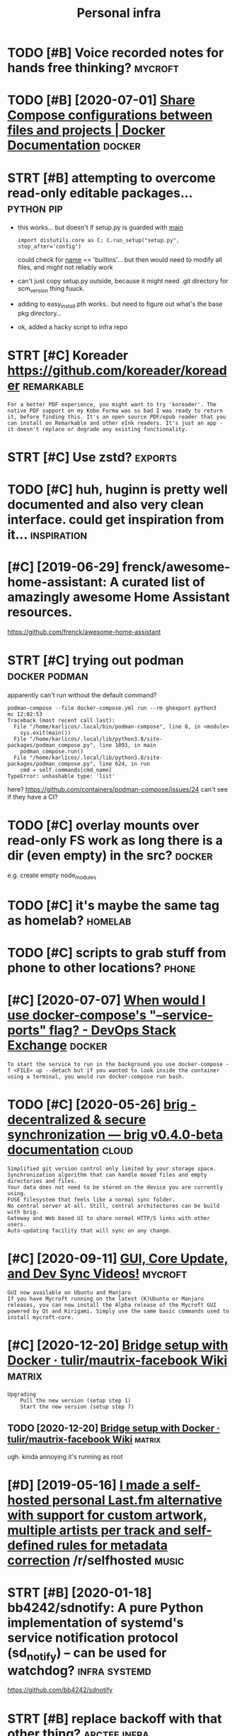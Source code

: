 #+title: Personal infra
#+filetags: infra

* TODO [#B] Voice recorded notes for hands free thinking?           :mycroft:
:PROPERTIES:
:CREATED:  [2019-10-30]
:ID:       vcrcrddntsfrhndsfrthnkng
:END:

* TODO [#B] [2020-07-01] [[https://docs.docker.com/compose/extends/][Share Compose configurations between files and projects | Docker Documentation]] :docker:
:PROPERTIES:
:ID:       sdcsdckrcmcmpsxtndsshrcmptwnflsndprjctsdckrdcmnttn
:END:

* STRT [#B] attempting to overcome read-only editable packages... :python:pip:
:PROPERTIES:
:CREATED:  [2020-12-10]
:ID:       ttmptngtvrcmrdnlydtblpckgs
:END:
- this works... but doesn't if setup.py is guarded with __main__
  : import distutils.core as C; C.run_setup("setup.py", stop_after='config')

  could check for __name__ == 'builtins'... but then would need to modify all files, and might not reliably work
- can't just copy setup.py outside, because it might need .git directory for scm_version thing
  fuuck.
- adding to easy_install.pth works.. but need to figure out what's the base pkg directory...
- ok, added a hacky script to infra repo
* STRT [#C] Koreader https://github.com/koreader/koreader        :remarkable:
:PROPERTIES:
:CREATED:  [2020-08-28]
:ID:       krdrsgthbcmkrdrkrdr
:END:
: For a better PDF experience, you might want to try 'koreader'. The native PDF support on my Kobo Forma was so bad I was ready to return it, before finding this. It's an open source PDF/epub reader that you can install on Remarkable and other eInk readers. It's just an app - it doesn't replace or degrade any existing functionality.
* STRT [#C] Use zstd?                                               :exports:
:PROPERTIES:
:CREATED:  [2020-01-15]
:ID:       szstd
:END:

* TODO [#C] huh, huginn is pretty well documented and also very clean interface. could get inspiration from it... :inspiration:
:PROPERTIES:
:CREATED:  [2019-12-24]
:ID:       hhhgnnsprttywlldcmntdndlsryclnntrfccldgtnsprtnfrmt
:END:

* [#C] [2019-06-29] frenck/awesome-home-assistant: A curated list of amazingly awesome Home Assistant resources.
:PROPERTIES:
:ID:       frnckwsmhmssstntcrtdlstfmznglywsmhmssstntrsrcs
:END:
https://github.com/frenck/awesome-home-assistant
* STRT [#C] trying out podman                                 :docker:podman:
:PROPERTIES:
:CREATED:  [2020-09-15]
:ID:       tryngtpdmn
:END:
apparently can't run without the default command?
: podman-compose --file docker-compose.yml run --rm ghexport python3                                                                                                                                                     mc 12:02:53
: Traceback (most recent call last):
:   File "/home/karlicos/.local/bin/podman-compose", line 8, in <module>
:     sys.exit(main())
:   File "/home/karlicos/.local/lib/python3.8/site-packages/podman_compose.py", line 1093, in main
:     podman_compose.run()
:   File "/home/karlicos/.local/lib/python3.8/site-packages/podman_compose.py", line 624, in run
:     cmd = self.commands[cmd_name]
: TypeError: unhashable type: 'list'

here? https://github.com/containers/podman-compose/issues/24
can't see if they have a CI?
* TODO [#C] overlay mounts over read-only FS work as long there is a dir (even empty) in the src? :docker:
:PROPERTIES:
:CREATED:  [2020-10-28]
:ID:       vrlymntsvrrdnlyfswrkslngthrsdrvnmptynthsrc
:END:
e.g. create empty node_modules
* TODO [#C] it's maybe the same tag as homelab?                     :homelab:
:PROPERTIES:
:CREATED:  [2020-12-06]
:ID:       tsmybthsmtgshmlb
:END:
* TODO [#C] scripts to grab stuff from phone to other locations?      :phone:
:PROPERTIES:
:CREATED:  [2020-12-06]
:ID:       scrptstgrbstfffrmphntthrlctns
:END:
* [#C] [2020-07-07] [[https://devops.stackexchange.com/questions/6246/when-would-i-use-docker-composes-service-ports-flag][When would I use docker-compose's "--service-ports" flag? - DevOps Stack Exchange]] :docker:
:PROPERTIES:
:ID:       sdvpsstckxchngcmqstnswhnwssrvcprtsflgdvpsstckxchng
:END:
: To start the service to run in the background you use docker-compose -f <FILE> up --detach but if you wanted to look inside the container using a terminal, you would run docker-compose run bash.
* TODO [#C] [2020-05-26] [[https://brig.readthedocs.io/en/latest/][brig - decentralized & secure synchronization — brig v0.4.0-beta documentation]] :cloud:
:PROPERTIES:
:ID:       sbrgrdthdcsnltstbrgdcntrlcrsynchrnztnbrgvbtdcmnttn
:END:
: Simplified git version control only limited by your storage space.
: Synchronization algorithm that can handle moved files and empty directories and files.
: Your data does not need to be stored on the device you are currently using.
: FUSE filesystem that feels like a normal sync folder.
: No central server at all. Still, central architectures can be build with brig.
: Gateway and Web based UI to share normal HTTP/S links with other users.
: Auto-updating facility that will sync on any change.

* [#C] [2020-09-11] [[https://mycroftai.activehosted.com/index.php?action=social&chash=a666587afda6e89aec274a3657558a27.613&s=a097e7aac8da6ebed9dcda7ec603a22e][GUI, Core Update, and Dev Sync Videos!]] :mycroft:
:PROPERTIES:
:ID:       smycrftctvhstdcmndxphpctncdbddcdcgcrpdtnddvsyncvds
:END:
: GUI now available on Ubuntu and Manjaro
: If you have Mycroft running on the latest (K)Ubuntu or Manjaro releases, you can now install the Alpha release of the Mycroft GUI powered by Qt and Kirigami. Simply use the same basic commands used to install mycroft-core.
* [#C] [2020-12-20] [[https://github.com/tulir/mautrix-facebook/wiki/Bridge-setup-with-Docker][Bridge setup with Docker · tulir/mautrix-facebook Wiki]] :matrix:
:PROPERTIES:
:ID:       sgthbcmtlrmtrxfcbkwkbrdgsdgstpwthdckrtlrmtrxfcbkwk
:END:
: Upgrading
:     Pull the new version (setup step 1)
:     Start the new version (setup step 7)
** TODO [2020-12-20] [[https://github.com/tulir/mautrix-facebook/wiki/Bridge-setup-with-Docker][Bridge setup with Docker · tulir/mautrix-facebook Wiki]] :matrix:
:PROPERTIES:
:ID:       sgthbcmtlrmtrxfcbkwkbrdgsdgstpwthdckrtlrmtrxfcbkwk
:END:
ugh. kinda annoying it's running as root
* [#D] [2019-05-16] [[https://reddit.com/r/selfhosted/comments/bmxqwd/i_made_a_selfhosted_personal_lastfm_alternative/][I made a self-hosted personal Last.fm alternative with support for custom artwork, multiple artists per track and self-defined rules for metadata correction]] /r/selfhosted :music:
:PROPERTIES:
:ID:       srddtcmrslfhstdcmmntsbmxqndrlsfrmtdtcrrctnrslfhstd
:END:

* STRT [#B] [2020-01-18] bb4242/sdnotify: A pure Python implementation of systemd's service notification protocol (sd_notify) -- can be used for watchdog? :infra:systemd:
:PROPERTIES:
:ID:       bbsdntfyprpythnmplmnttnfsnprtclsdntfycnbsdfrwtchdg
:END:
https://github.com/bb4242/sdnotify
* STRT [#B] replace backoff with that other thing?             :arctee:infra:
:PROPERTIES:
:CREATED:  [2020-07-06]
:ID:       rplcbckffwththtthrthng
:END:
* TODO [#C] backups/hypothesis/hypothesis_20200705T190129Z.json is malformed. check how my infra responds to this :promnesia:infra:
:PROPERTIES:
:CREATED:  [2020-07-06]
:ID:       bckpshypthsshypthsstzjsnsfrmdchckhwmynfrrspndstths
:END:
* [#C] [2020-01-12] [[https://news.ycombinator.com/item?id=22027459][Deploy your side-projects at scale for basically nothing – Google Cloud Run]] :hpi:promnesia:project:
:PROPERTIES:
:ID:       snwsycmbntrcmtmddplyyrsdptsclfrbscllynthnggglcldrn
:END:
https://alexolivier.me/posts/deploy-container-stateless-cheap-google-cloud-run-serverless
** [2020-08-15] can deploy docker container and run?
:PROPERTIES:
:ID:       cndplydckrcntnrndrn
:END:
* TODO [#D] figure out unmatching origin/master? always check it even without fetch?? :clustergit:
:PROPERTIES:
:CREATED:  [2018-11-27]
:ID:       fgrtnmtchngrgnmstrlwyschcktvnwthtftch
:END:
* TODO [#C] [2019-08-18] Elasticlunr.js, lightweight full-text search engine in Javascript for browser search and offline search. :search:
:PROPERTIES:
:ID:       lstclnrjslghtwghtflltxtsrcrptfrbrwsrsrchndfflnsrch
:END:
http://elasticlunr.com/
I think I'm using it in scrapyroo.. perhaps I should index all my git repos?
* [#C] [2019-09-01] vinta/awesome-python: A curated list of awesome Python frameworks, libraries, software and resources :search:
:PROPERTIES:
:ID:       vntwsmpythncrtdlstfwsmpytnfrmwrkslbrrssftwrndrsrcs
:END:
https://github.com/vinta/awesome-python
: fuzzywuzzy - Fuzzy String Matching.
* TODO [#C] [2019-06-29] mark-rushakoff/awesome-influxdb: A curated list of awesome projects, libraries, tools, etc. related to InfluxDB https://github.com/mark-rushakoff/awesome-influxdb
:PROPERTIES:
:ID:       mrkrshkffwsmnflxdbcrtdlstsgthbcmmrkrshkffwsmnflxdb
:END:

* TODO [#C] compare how similar pipeline in python would look? :huginn:ideas:
:PROPERTIES:
:CREATED:  [2019-12-24]
:ID:       cmprhwsmlrpplnnpythnwldlk
:END:

introspection is certainly _way_ worse! dry run etc are amazing
how can we bring Python programming experience closer to this?

* TODO [#C] isso got some nice helper scripts like su-exec and tini  :docker:
:PROPERTIES:
:CREATED:  [2020-06-15]
:ID:       ssgtsmnchlprscrptslksxcndtn
:END:
* STRT [#C] figure out how to notify from phone                       :phone:
:PROPERTIES:
:CREATED:  [2020-01-25]
:ID:       fgrthwtntfyfrmphn
:END:
* STRT [#C] [2019-09-21] Friz-zy/awesome-linux-containers: A curated list of awesome Linux Containers frameworks, libraries and software :sandbox:
:PROPERTIES:
:ID:       frzzywsmlnxcntnrscrtdlstfcntnrsfrmwrkslbrrsndsftwr
:END:
https://github.com/Friz-zy/awesome-linux-containers#readme
: Sandboxes
:     Firejail is a SUID sandbox program that reduces the risk of security breaches by restricting the running environment of untrusted applications using Linux namespaces, seccomp-bpf and Linux capabilities.
* [#D] [2019-06-11] compression - Difference between --xz and --lzma in GNU tar? - Unix & Linux Stack Exchange
:PROPERTIES:
:ID:       cmprssndffrncbtwnxzndlzmngntrnxlnxstckxchng
:END:
https://unix.stackexchange.com/questions/72037/difference-between-xz-and-lzma-in-gnu-tar
: This options control which external binary tar calls for compressing its data stream: lzma and xz respectively. While both of them uses the same compression algorithm by default, xz is considered more up-to-date and feature rich, with lzma being somewhat legacy tool. Modern version of xz-utils provides both commands, with lzma being an 'alias' for xz --format=lzma (man xz).
* TODO [#C] tini is used in airsonic                                 :docker:
:PROPERTIES:
:CREATED:  [2020-08-21]
:ID:       tnssdnrsnc
:END:

* [#C] [2020-03-18] remarkable: What's their portability story? I don't want my personal knowledge store to be l... | Hacker News :remarkable:
:PROPERTIES:
:ID:       rmrkblwhtsthrprtbltystrydyprsnlknwldgstrtblhckrnws
:END:
https://news.ycombinator.com/item?id=22607112
: Not great, you can only officially export PDF, PNG, or SVG, though their cloud management does seem to work really well and as I understand, files are stored locally on each device once synced.
: That said, it runs linux so you could conceivably backup the files yourself. You can ssh into your tablet, run sftp, w/e. But they are in some proprietary .lines format.
: There's a wiki with more details (the file format stuff is further down): https://remarkablewiki.com/tech/filesystem
: It may be possilbe you could hack it to run xournal, but I've no idea.
* [#C] [2020-06-18] [[https://pythonspeed.com/articles/dockerizing-python-is-hard/][Broken by default: why you should avoid most Dockerfile examples]]
:PROPERTIES:
:ID:       spythnspdcmrtclsdckrzngpytwhyyshldvdmstdckrflxmpls
:END:
: If you want fast builds, you want to rely on Docker’s layer caching. But by copying in the file before running pip install, all later layers are invalidated—this image will be rebuilt from scratch every time.
* [#C] [2020-02-08] Haskell for all: Why Dhall advertises the absence of Turing-completeness :configs:
:PROPERTIES:
:ID:       hskllfrllwhydhlldvrtssthbsncftrngcmpltnss
:END:
http://www.haskellforall.com/2020/01/why-dhall-advertises-absence-of-turing.html
: Why Dhall advertises the absence of Turing-completeness
* [#C] [2020-08-22] use chronic (by default cron spams with stdout/stderr)
:PROPERTIES:
:ID:       schrncbydfltcrnspmswthstdtstdrr
:END:
: I use `chronic` in almost all of my cron jobs so that cron sends me an email with the output only if the command has a return code of != 0.
* [#C] [2020-01-25] tmuxinator/tmuxinator: Manage complex tmux sessions easily
:PROPERTIES:
:ID:       tmxntrtmxntrmngcmplxtmxsssnssly
:END:
https://github.com/tmuxinator/tmuxinator

* [#C] [2020-02-20] backup - Basic rsync command for bit-identical copies - Unix & Linux Stack Exchange
:PROPERTIES:
:ID:       bckpbscrsynccmmndfrbtdntclcpsnxlnxstckxchng
:END:
https://unix.stackexchange.com/questions/118883/basic-rsync-command-for-bit-identical-copies
: So this is the basic command to make the destination identical to the source (absent hard links, ACLs and extended attributes):
: 
: rsync -a --delete SOURCE/ DESTINATION/
* [#C] [2020-04-19] [[https://news.ycombinator.com/item?id=22914789][QRCP: Transfer files to mobile device by scanning a QR code from the terminal | Hacker News]]
:PROPERTIES:
:ID:       snwsycmbntrcmtmdqrcptrnsfnnngqrcdfrmthtrmnlhckrnws
:END:
* TODO [#D] Even though Ahrens argues that there neither can nor should be any overview, I disobediently wrote another script to make an SVG image of it using GraphViz. I originally had it generating PNGs but they rapidly got too large. Here’s what the whole system looks like as of this morning:
:PROPERTIES:
:CREATED:  [2019-12-30]
:ID:       vnthghhrnsrgsthtthrnthrcnthwhlsystmlkslksfthsmrnng
:END:
cool!
[[https://clerestory.netlify.com/zk1/][Zettelkasten!]]
[[https://hyp.is/H1SH2isnEeqUGW-mAPhEsg/clerestory.netlify.com/zk1/][in context]]

* [2020-04-05] Start all of your commands with a comma (2009) | Hacker News
:PROPERTIES:
:ID:       strtllfyrcmmndswthcmmhckrnws
:END:
https://news.ycombinator.com/item?id=22778988
* [#C] [2020-01-09] Canop/broot: A new way to see and navigate directory trees
:PROPERTIES:
:ID:       cnpbrtnwwytsndnvgtdrctrytrs
:END:
https://github.com/Canop/broot

* [2020-04-01] Jitsi Meet: An open source alternative to Zoom | Hacker News
:PROPERTIES:
:ID:       jtsmtnpnsrcltrntvtzmhckrnws
:END:
https://news.ycombinator.com/item?id=22669968
* [#C] [2020-10-12] [[https://github.com/jarun/nnn][jarun/nnn: n³ The unorthodox terminal file manager.]]
:PROPERTIES:
:ID:       sgthbcmjrnnnnjrnnnnnthnrthdxtrmnlflmngr
:END:

* [#D] [2020-10-05] [[https://github.com/tridactyl/tridactyl][tridactyl/tridactyl: A Vim-like interface for Firefox, inspired by Vimperator/Pentadactyl.]] :vim:
:PROPERTIES:
:ID:       sgthbcmtrdctyltrdctyltrdcfrfxnsprdbyvmprtrpntdctyl
:END:
* [#C] [2020-04-25] [[https://github.com/naelstrof/slop][naelstrof/slop: slop (Select Operation) is an application that queries for a selection from the user and prints the region to stdout.]] :exports:
:PROPERTIES:
:ID:       sgthbcmnlstrfslpnlstrfslpnfrmthsrndprntsthrgntstdt
:END:
: NixOS: slop
* [2020-07-02] benefit of compose -- builds automatically, so very easy to run stuff :docker:
:PROPERTIES:
:ID:       bnftfcmpsbldstmtcllysvrysytrnstff
:END:
* [2020-07-01] ok, using explicit type: bind shows warning when source dir doesn't exist :docker:
:PROPERTIES:
:ID:       ksngxplcttypbndshwswrnngwhnsrcdrdsntxst
:END:
* [#B] [2019-12-03] [[https://news.ycombinator.com/item?id=21685166][TLDR Digital Safety Checklist]] :security:
:PROPERTIES:
:ID:       snwsycmbntrcmtmdtldrdgtlsftychcklst
:END:
https://github.com/hongkonggong/tldr-digital-security/blob/master/README.md
* [2019-07-27] shell into image docker run -it --entrypoint /bin/bash circleci/python:latest :docker:
:PROPERTIES:
:ID:       shllntmgdckrrntntrypntbnbshcrclcpythnltst
:END:
* [2019-08-24] systemd.unit
:PROPERTIES:
:ID:       systmdnt
:END:
https://www.freedesktop.org/software/systemd/man/systemd.unit.html#
: Note that systemctl reset-failed will cause the restart rate counter for a service to be flushed
* [#D] [2019-01-25] LTD-Beget/sprutio: Beget File Manager App (two-panel)
:PROPERTIES:
:ID:       ltdbgtsprtbgtflmngrpptwpnl
:END:
https://github.com/LTD-Beget/sprutio
holy crap, that's elaborate!
** [2019-06-01] last updated 2 years ago...
:PROPERTIES:
:ID:       lstpdtdyrsg
:END:

* [#C] [2018-09-29] huginn/huginn: Create agents that monitor and act on your behalf. Your agents are standing by! :selfhosted:
:PROPERTIES:
:ID:       hgnnhgnncrtgntsthtmntrndctnyrbhlfyrgntsrstndngby
:END:
https://github.com/huginn/huginn
** [2018-10-05]  hmm, interesting, kinda like open source ifttt. Wonder if I can come up to any decent uses?
:PROPERTIES:
:ID:       hmmntrstngkndlkpnsrcftttwndrfcncmptnydcntss
:END:
* [2019-09-08] How can I add a volume to an existing Docker container? - Stack Overflow :docker:
:PROPERTIES:
:ID:       hwcnddvlmtnxstngdckrcntnrstckvrflw
:END:
https://stackoverflow.com/questions/28302178/how-can-i-add-a-volume-to-an-existing-docker-container
: You can commit your existing container (that is create a new image from container’s changes) and then run it with your new mounts.

* [2019-05-03] Nested folders - Support - Syncthing Forum         :syncthing:
:PROPERTIES:
:ID:       nstdfldrsspprtsyncthngfrm
:END:
https://forum.syncthing.net/t/nested-folders/11793/10
: Ildar Yusupov
: ildary
: Jul '18
: I see use case of nested folders: one folder shared with first computer and nested folder shared with second and never both folders shared with the same computer - because first folder is enough.
: 
: Jakob Borg
: calmh
: Syncthing Maintainer
: Jul '18
: Yeah, and you can do that, and it should work fine.

* [2019-05-03] nice, fork syncs pretty instantaneously            :syncthing:
:PROPERTIES:
:ID:       ncfrksyncsprttynstntnsly
:END:
* [2020-07-04] ok, so it's capable of catching up from a config file only (if you discard caches and certificates) :syncthing:
:PROPERTIES:
:ID:       kstscpblfctchngpfrmcnfgflnlyfydscrdcchsndcrtfcts
:END:
* [2020-03-15] wow nice command to introspect everything       :systemd:dbus:
:PROPERTIES:
:ID:       wwnccmmndtntrspctvrythng
:END:
: gdbus introspect -r --session --dest org.freedesktop.systemd1 --object-path /org/freedesktop/systemd1
* [2020-04-06] Dhall
:PROPERTIES:
:ID:       dhll
:END:
: It's hard to take Dhall seriously because it seems like its authors don't take it seriously, and work on it for entertainment. They went through the trouble of creating bindings for five (!!) different languages, and the most popular of them, by a pretty wide margin, is Ruby. I assume Fortran, Delphi, and Idris are next on their list.
* [2020-05-04] [[https://blog.darknedgy.net/technology/2020/05/02/0/index.html][systemd, 10 years later: a historical and technical retrospective]] :systemd:
:PROPERTIES:
:ID:       sblgdrkndgynttchnlgyndxhtltrhstrclndtchnclrtrspctv
:END:
: 3.6. Case studies
: The above may sound rather theoretical and nitpicking, so let’s illustrate with a few examples.

some good examples of systemd gotchas
* ok, so syncthings seems to sync links 'as is', good     :syncthing:symlink:
:PROPERTIES:
:CREATED:  [2019-01-25]
:ID:       kssyncthngssmstsynclnksssgd
:END:

https://github.com/syncthing/syncthing/issues/1776
so, they decided not to follow symlinks.

** TODO wonder how well it works with phone?
:PROPERTIES:
:ID:       wndrhwwlltwrkswthphn
:END:
ok, so looks like the real folder synced, but the files are not on the phone. And it's showing 'out of sync'

https://github.com/syncthing/syncthing-android/issues/748 ok, it can be disabled in phone web ui

** TODO hmm maybe use ext4? https://forum.syncthing.net/t/does-the-android-app-synchronize-symbolic-links/9116/8
:PROPERTIES:
:ID:       hmmmybsxtsfrmsyncthngnttdhndrdppsynchrnzsymblclnks
:END:
* [2019-09-07] Set current host user for docker container - Faun - Medium :docker:
:PROPERTIES:
:ID:       stcrrnthstsrfrdckrcntnrfnmdm
:END:
https://medium.com/faun/set-current-host-user-for-docker-container-4e521cef9ffc
** [2019-09-15] some ways of managing user permissions
:PROPERTIES:
:ID:       smwysfmngngsrprmssns
:END:

* [#C] [2019-09-01] How to mount encrypted LVM logical volume
:PROPERTIES:
:ID:       hwtmntncryptdlvmlgclvlm
:END:
https://blog.sleeplessbeastie.eu/2015/11/16/how-to-mount-encrypted-lvm-logical-volume/
* [#D] [2020-01-29] Jorgen’s Weblog: Why systemd?                   :systemd:
:PROPERTIES:
:ID:       jrgnswblgwhysystmd
:END:
http://blog.jorgenschaefer.de/2014/07/why-systemd.html
* [2020-01-28] systemd as a tradegy                                 :systemd:
:PROPERTIES:
:ID:       systmdstrdgy
:END:
** https://news.ycombinator.com/item?id=19023232
:PROPERTIES:
:ID:       snwsycmbntrcmtmd
:END:
: You know, because we knew this would be controversial we made sure it was both a compile-time option and a runtime option. Yes the upstream default of both defaults to on, but that's just upstream. We made it very easy and supported for downstream distros to switch between opt-out and opt-in of this option for their users. We have encouraged distributions to leave it on, but we were fully aware that for compatibility reasons this is something downstreams likely wanted to turn off, and most compat-minded distros did, as we expected.
: 
: Now I am used to taking blame for apparently everything that every went wrong on Linux, but you might as well blame your downstream distros for this as much you want to blame us upstream about this, as it's up to them to pick the right compile-time options matching their userbase and requirements in compatibility, and if they didn't do that to your liking, then maybe you should complain to them first.
: 
: (And yes, I still consider it a weakness of UNIX that "logout" doesn't really mean "logout", but just "maybe, please, if you'd be so kind, i'd like to exit, but not quite". I mean, that's not how you build a secure system. We fixed that really, fully knowing it would depart from UNIX tradition, but that's why we made it both compile-time and runtime configurable)
* [#C] [2018-06-30] dropmeaword/kobo-aura-remote: Enable remote access on a Kobo Aura eReader :kobo:
:PROPERTIES:
:ID:       drpmwrdkbrrmtnblrmtccssnkbrrdr
:END:
https://github.com/dropmeaword/kobo-aura-remote

** [2018-09-10] Wireless gone · Issue #1 · dropmeaword/kobo-aura-remote :kobo:
:PROPERTIES:
:ID:       wrlssgnssdrpmwrdkbrrmt
:END:
https://github.com/dropmeaword/kobo-aura-remote/issues/1

* [2017-08-10] mutt                                                    :mail:
:PROPERTIES:
:ID:       mtt
:END:
- couldn't set up html colors rendering
-- apparently, no automatic filtering and folders

I guess I'm better off setting retention policy for thunderbird
* [#D] [2020-06-13] ok, so in Caddy literally setting domain is enough for TLS. kinda incredible
:PROPERTIES:
:ID:       ksncddyltrllysttngdmnsnghfrtlskndncrdbl
:END:
* [#D] [2018-06-10] python-daemon · PyPI
:PROPERTIES:
:ID:       pythndmnpyp
:END:
https://pypi.org/project/python-daemon/

* [#B] [2020-07-16] [[https://news.ycombinator.com/item?id=23860338][Zulip 3.0: Threaded Open Source Team Chat | Hacker News]] :zulip:
:PROPERTIES:
:ID:       snwsycmbntrcmtmdzlpthrddpnsrctmchthckrnws
:END:
- [2020-07-31] ok, Zulip is clearly really good, I think I should use it
* DONE [#C] [2019-12-20] 9 best open-source findings, November 2019 - DEV Community 👩‍💻👨‍💻 :docker:
:PROPERTIES:
:ID:       bstpnsrcfndngsnvmbrdvcmmnty
:END:
https://dev.to/sobolevn/9-best-open-source-findings-november-2019-gi0
: lazydocker
: Minimalistic TUI to work with docker. Supports mouse.
* [2020-01-18] Cron/Anacron vs. Systemd - Ask Ubuntu
:PROPERTIES:
:ID:       crnncrnvssystmdskbnt
:END:
https://askubuntu.com/questions/1023186/cron-anacron-vs-systemd
: Systemd timers have some overhead to learn and setup, but provide a number of benefits. There some packages like systemd-cron and systemd-cron-next that allow you to have cron entries converted to systemd-timers, to try to provide a best-of-both-worlds solution
* [2020-01-22] systemd.service
:PROPERTIES:
:ID:       systmdsrvc
:END:
https://www.freedesktop.org/software/systemd/man/systemd.service.html
: Type=oneshot is the implied default if neither Type= nor ExecStart= are specified.
* DONE [#A] [2020-02-23] [[https://news.ycombinator.com/item?id=22396911][Daily Life with the Offline Laptop]] :offline:
:PROPERTIES:
:ID:       snwsycmbntrcmtmddlylfwththfflnlptp
:END:
https://dataswamp.org/~solene/2020-02-18-offline-laptop-v2.html
* [#B] [2019-11-26] Is it possible to escalate privileges and escaping from a Docker container? - Information Security Stack Exchange :docker:
:PROPERTIES:
:ID:       stpssbltscltprvlgsndscpngcntnrnfrmtnscrtystckxchng
:END:
https://security.stackexchange.com/questions/152978/is-it-possible-to-escalate-privileges-and-escaping-from-a-docker-container/153016#153016
: A user on a Docker host who has access to the docker group or privileges to sudo docker commands is effectively root (as you can do things like use docker to run a privilieged container or mount the root filesystem inside a container), which is why it's very important to control that right.
* [#C] [2020-04-15] [[https://news.ycombinator.com/item?id=22877355][My experience with NixOS | Hacker News]]
:PROPERTIES:
:ID:       snwsycmbntrcmtmdmyxprncwthnxshckrnws
:END:
: My tip: don't use nix-env to install packages like it's Aptitude or Pacman, use `nix run` if you need a package temporarily, home-manager if you need a user-level package permanently, or just straight up change the configuration.nix to include the package as a system-wide one.
: If you use nix-env you're just polluting your environment in an imperative way and that is pretty much going against Nix' declarative nature.
* [#C] [2020-12-05] [[https://news.ycombinator.com/item?id=25142405][Librem 5 Mass Production Phone Has Begun Shipping | Hacker News]]
:PROPERTIES:
:ID:       snwsycmbntrcmtmdlbrmmssprdctnphnhsbgnshppnghckrnws
:END:
: I've been trying to use the PinePhone as a daily driver and it simply isn't there yet: camera is slow to the point of unusable and sometimes it hard crashes when making calls.
: Here's hoping that Purism has done a good job of cleaning up some of the issues in Phosh.
* [2019-09-29] Kobonotes: Store all your annotations and highlights from your Kobo :kobo:
:PROPERTIES:
:ID:       kbntsstrllyrnnttnsndhghlghtsfrmyrkb
:END:
https://www.thekobonotes.com/faq

* [#D] [2019-01-25] How do I ssh into the Kobo Aura One in 2017 - MobileRead Forums :kobo:
:PROPERTIES:
:ID:       hwdsshntthkbrnnmblrdfrms
:END:
https://www.mobileread.com/forums/showthread.php?t=286085
: KoboLauncher has UsbNet tool (+new dropbear + new sftp-server from openssh)
: P.S. Works with latest FW
* [#D] [2019-01-25] How do I ssh into the Kobo Aura One in 2017 - MobileRead Forums :kobo:
:PROPERTIES:
:ID:       hwdsshntthkbrnnmblrdfrms
:END:
https://www.mobileread.com/forums/showthread.php?t=286085
: The first way does not work with FW 4.6.9995 (or any other FW from May on). I tried it and had to do a firmware reset after it.
: The 2nd way seems to be no better as the author states himself.
: The reason seems to be that the inittab way doesn't seem to work anymore.
: Does anyone have a KoboRoot.tgz or start script for (k)filemon stat starts dropbear along with WiFi?
* CANCEL [2018-10-22] robbinch/kobo-utils: SSH client for Kobo Aura One :kobo:
:PROPERTIES:
:ID:       rbbnchkbtlssshclntfrkbrn
:END:
https://github.com/robbinch/kobo-utils
** https://yingtongli.me/blog/2018/07/30/kobo-ssh.html  some dropbear thing??
:PROPERTIES:
:ID:       syngtnglmblgkbsshhtmlsmdrpbrthng
:END:
** [2019-02-09] eh.. perhaps not worth the trouble
:PROPERTIES:
:ID:       hprhpsntwrththtrbl
:END:


* [#B] [2018-09-04] prefer xz over lzma (recommended by the author)
:PROPERTIES:
:ID:       prfrxzvrlzmrcmmnddbyththr
:END:
* [#D] [2020-01-07] chkservice Is A systemd Unit Manager With A Terminal User Interface (New Version Available) - Linux Uprising Blog :dron:systemd:
:PROPERTIES:
:ID:       chksrvcssystmdntmngrwthtrtrfcnwvrsnvlbllnxprsngblg
:END:
https://www.linuxuprising.com/2019/11/chkservice-is-systemd-units-manager.html
** [2020-01-16] eh, not too useful when it's 600 services? Also can only enable/disable via interface
:PROPERTIES:
:ID:       hnttsflwhntssrvcslscnnlynbldsblvntrfc
:END:

* [#D] [2020-01-07] serman                                          :systemd:
:PROPERTIES:
:ID:       srmn
:END:
https://xyne.archlinux.ca/projects/serman/

* [2020-12-29] [[https://pipedream.com/][The fastest way to integrate APIs and run code - Pipedream]] :infra:
:PROPERTIES:
:ID:       sppdrmcmthfststwytntgrtpsndrncdppdrm
:END:
huh this is interesting... like hugginn but can write JS?
* TODO [#C] [2020-11-02] [[http://blog.rfox.eu/en/Improvements/The_Most_Personal_Device_experiment.html][The Most Personal Device experiment]] :infra:
:PROPERTIES:
:ID:       blgrfxnmprvmntsthmstprsnlnthtmlthmstprsnldvcxprmnt
:END:

* TODO [#C] [2020-12-05] [[https://github.com/RSS-Bridge/rss-bridge][RSS-Bridge/rss-bridge: The RSS feed for websites missing it]] :infra:rss:
:PROPERTIES:
:ID:       sgthbcmrssbrdgrssbrdgrssbsbrdgthrssfdfrwbstsmssngt
:END:

* [2020-12-30] indygreg/python-zstandard Request New open() method (#64) :infra:hpi:
:PROPERTIES:
:ID:       ndygrgpythnzstndrdrqstnwpnmthd
:END:
* TODO [#C] [2020-11-28] [[https://stackoverflow.com/questions/32353055/how-to-start-a-stopped-docker-container-with-a-different-command][How to start a stopped Docker container with a different command? - Stack Overflow]] :docker:
:PROPERTIES:
:ID:       sstckvrflwcmqstnshwtstrtsnrwthdffrntcmmndstckvrflw
:END:
: docker commit $CONTAINER_ID user/test_image

ugh. add a script for it?
* [#C] [2020-11-27] [[https://github.com/docker/compose/issues/1809][Execute a command after run · Issue #1809 · docker/compose]]
:PROPERTIES:
:ID:       sgthbcmdckrcmpssssxctcmmndftrrnssdckrcmps
:END:
ugh, very annoying that there is no way to setup something...
* [#C] [2020-06-01] [[https://github.com/DIYgod/RSSHub][DIYgod/RSSHub: 🍰 Everything is RSSible]] :rss:
:PROPERTIES:
:ID:       sgthbcmdygdrsshbdygdrsshbvrythngsrssbl
:END:
* [#C] [2020-10-25] [[https://framagit.org/medoc92/recollwebui/][Projects · Jean-Francois Dockes / recoll-webui · GitLab]] :recoll:
:PROPERTIES:
:ID:       sfrmgtrgmdcrcllwbprjctsjnfrncsdcksrcllwbgtlb
:END:

* STRT [#B] Yeah, def need interactive diagram explaining my infra and linking different posts. That will make the whole thing easier for other people to comprehend :toblog:infra:
:PROPERTIES:
:CREATED:  [2020-01-02]
:ID:       yhdfndntrctvdgrmxplnngmynwhlthngsrfrthrppltcmprhnd
:END:
** [2021-01-24] eh, I suppose it's time to just post it?
:PROPERTIES:
:ID:       hsppststmtjstpstt
:END:

* [#C] write about my desktop environment?                           :toblog:
:PROPERTIES:
:CREATED:  [2019-09-05]
:ID:       wrtbtmydsktpnvrnmnt
:END:
* TODO [#C] about my cgit thing; how I manage public and private dotfiles; symlink frendliness; tokens; nginx :toblog:dotfiles:setup:
:PROPERTIES:
:CREATED:  [2018-11-22]
:ID:       btmycgtthnghwmngpblcndprvflssymlnkfrndlnsstknsngnx
:END:
* TODO [#D] post about vim keybindings                           :vim:toblog:
:PROPERTIES:
:CREATED:  [2019-09-05]
:ID:       pstbtvmkybndngs
:END:
* STRT [#C] Describe my current setup and what could be improved :infra:toblog:setup:exports:
:PROPERTIES:
:CREATED:  [2019-12-25]
:ID:       dscrbmycrrntstpndwhtcldbmprvd
:END:
E.g. dashboard for token refreshing that stores then in files

* TODO [#C] [2019-12-01] inspiration: people Describing Their Hardware/Software Setup https://karl-voit.at/other-peoples-IT-setup/ :setup:toblog:
:PROPERTIES:
:ID:       nsprtnppldscrbngthrhrdwrsftwrstpskrlvttthrpplststp
:END:
* DONE [#C] [2020-04-16] [[https://lobste.rs/s/jwwhb6/gnu_guix_1_1_0_released#c_88slhh][GNU Guix 1.1.0 released | Lobsters]]
:PROPERTIES:
:ID:       slbstrssjwwhbgngxrlsdcslhhgngxrlsdlbstrs
:END:
video (50m) fosdem talk Guix: [[https://fosdem.org/2020/schedule/event/guix/][Unifying provisioning, deployment, and package management in the age of containers]]
- [2021-01-24] hmm so it has ~--container~ mode, nice
* TODO [#D] how to organize your filesystem, cloud sync & backups?   :toblog:
:PROPERTIES:
:CREATED:  [2020-03-13]
:ID:       hwtrgnzyrflsystmcldsyncbckps
:END:
scheck, dangling etc
* TODO [#C] cloud heartbeat thing for syncthing/dropbox?              :cloud:
:PROPERTIES:
:ID:       cldhrtbtthngfrsyncthngdrpbx
:END:
the quicker you notice, the better because conflict resolution sucks

** [2019-09-29] on few occasions I had
:PROPERTIES:
:ID:       nfwccsnshd
:END:
** [2019-09-29] android power settings might mess
:PROPERTIES:
:ID:       ndrdpwrsttngsmghtmss
:END:

** TODO [#C] Release my heartbeat thing? For phone and desktop Could work for both Dropbox and synching
:PROPERTIES:
:CREATED:  [2019-09-05]
:ID:       rlsmyhrtbtthngfrphnnddsktcldwrkfrbthdrpbxndsynchng
:END:
E.g. systemd has no graphical indication if something crashed
*** [2019-09-06] also could post somewhere? maybe on selfhosted
:PROPERTIES:
:ID:       lscldpstsmwhrmybnslfhstd
:END:
*** [2019-09-06] make sure there is nothing existing?
:PROPERTIES:
:ID:       mksrthrsnthngxstng
:END:

* TODO [#C] [2019-11-07] lab notebook // thoughts and notes     :infra:setup:
:PROPERTIES:
:ID:       lbntbkthghtsndnts
:END:
http://joshmontague.com/
: The Setup
: My version of The Setup, a post about how I get things done.
* STRT [#C] Wrote a blog post on my current setup of applications/services that I am using. :infra:toblog:
:PROPERTIES:
:CREATED:  [2019-10-08]
:ID:       wrtblgpstnmycrrntstpfpplctnssrvcsthtmsng
:END:
http://maniacanshul.com/proDigitalPrivacy/Alternatives.html

* STRT how to tell people about my way of handling personal data (yielding exceptions, being defensive etc) :toblog:exports:
:PROPERTIES:
:CREATED:  [2019-04-09]
:ID:       hwttllpplbtmywyfhndlngprsnldtyldngxcptnsbngdfnsvtc
:END:

* TODO [#C] Heartbeat for syncthing?                           :cloud:toblog:
:PROPERTIES:
:CREATED:  [2018-10-24]
:ID:       hrtbtfrsyncthng
:END:
* TODO [#C] [2019-12-12] aesadde | My Personal Filesystem   :pkm:setup:infra:
:PROPERTIES:
:ID:       sddmyprsnlflsystm
:END:
http://aesadde.xyz/posts/2019/2019-08-13-filesystem.html
** [2019-12-18] ok, nothing too crazy, but good example of setup
:PROPERTIES:
:ID:       knthngtcrzybtgdxmplfstp
:END:

* STRT [#C] What's next?                                       :infra:toblog:
:PROPERTIES:
:CREATED:  [2020-01-07]
:ID:       whtsnxt
:END:
Find a way to simplify and make it more effecient.

* TODO [#C] syncthing paranoid: node_modules, rust dirs etc?          :cloud:
:PROPERTIES:
:CREATED:  [2019-11-23]
:ID:       syncthngprndndmdlsrstdrstc
:END:
* STRT [#D] make beat and check mutually exclusive               :cloud:dron:
:PROPERTIES:
:CREATED:  [2020-01-25]
:ID:       mkbtndchckmtllyxclsv
:END:
* WAIT [#D] separate disk intensive jobs (maybe via systemd resources/tags?) :dron:
:PROPERTIES:
:CREATED:  [2018-11-09]
:ID:       sprtdskntnsvjbsmybvsystmdrsrcstgs
:END:

* [#C] [2020-01-26] systemd.service https://www.freedesktop.org/software/systemd/man/systemd.service.html
:PROPERTIES:
:ID:       systmdsrvcswwwfrdsktprgsftwrsystmdmnsystmdsrvchtml
:END:
: If set to simple (the default if ExecStart= is specified but neither Type= nor BusName= are),
* TODO [#C] Write about random bitsof my infra but in more detail :toblog:hpi:infra:
:PROPERTIES:
:CREATED:  [2020-02-11]
:ID:       wrtbtrndmbtsfmynfrbtnmrdtl
:END:
** [2020-02-14] eh?
:PROPERTIES:
:ID:       h
:END:
* TODO [#C] extracting pipeline in an external script allows to reuse CI config (because they are so fucking hard to get right, you want to copy paste) :ci:configs:
:PROPERTIES:
:CREATED:  [2020-04-17]
:ID:       xtrctngpplnnnxtrnlscrptllcknghrdtgtrghtywnttcpypst
:END:
* TODO [#C] [2020-12-22] [[https://github.com/jessfraz/dockerfiles][jessfraz/dockerfiles: Various Dockerfiles I use on the desktop and on servers.]]
:PROPERTIES:
:ID:       sgthbcmjssfrzdckrflsjssfrsdckrflssnthdsktpndnsrvrs
:END:

* TODO [#C] [2020-12-22] [[https://github.com/justin-vanwinkle/Docker-GUI-Example][justin-vanwinkle/Docker-GUI-Example: An example of how run GUI apps with Docker.]]
:PROPERTIES:
:ID:       sgthbcmjstnvnwnkldckrgxmpxmplnxmplfhwrngppswthdckr
:END:

* TODO [#D] [2019-12-30] Lazydocker: a terminal GUI for Docker | Hacker News https://news.ycombinator.com/item?id=20315973 :docker:
:PROPERTIES:
:ID:       lzydckrtrmnlgfrdckrhckrnwssnwsycmbntrcmtmd
:END:
: sandGorgon 6 months ago [-]
: There is also Dry - https://moncho.github.io/dry/
: The best part about dry is using it through docker itself.
: PikachuEXE 6 months ago [-]
: Oh thanks for sharing! I found this one more "mature"
* [#D] [2020-05-11] [[https://news.ycombinator.com/item?id=23136413][Pi-hole 5.0 | Hacker News]]
:PROPERTIES:
:ID:       snwsycmbntrcmtmdphlhckrnws
:END:
: The default way would be to install the package unattendedupgrade which will install security updates on your system every day.
* [#D] [2020-09-01] [[https://news.ycombinator.com/item?id=24341867][Htop 3.0 | Hacker News]]
:PROPERTIES:
:ID:       snwsycmbntrcmtmdhtphckrnws
:END:
: - docker stats (htop equivalent for docker containers)
* [#D] [2020-11-04] [[https://github.com/pwaller/docker-show-context][pwaller/docker-show-context: Show where time is wasted during the context upload of `docker build`]]
:PROPERTIES:
:ID:       sgthbcmpwllrdckrshwcntxtpstddrngthcntxtpldfdckrbld
:END:

* My infrastructure diagram                                         :myinfra:
:PROPERTIES:
:ID:       mynfrstrctrdgrm
:END:
https://beepb00p.xyz/myinfra.html
** TODO [#B] feels like need to merge together block with export layer and storage :myinfra:
:PROPERTIES:
:CREATED:  [2021-02-03]
:ID:       flslkndtmrgtgthrblckwthxprtlyrndstrg
:END:
still can use labels via html tables?... ugh
or maybe put them in clusters? so they are aligned vertically
** TODO [#C] incomplete, too much; typical usecases          :toblog:myinfra:
:PROPERTIES:
:CREATED:  [2021-02-05]
:ID:       ncmplttmchtypclscss
:END:
** TODO [#C] mark stuff I'm using/abandoned                         :myinfra:
:PROPERTIES:
:CREATED:  [2021-02-04]
:ID:       mrkstffmsngbndnd
:END:
** TODO [#C] could add browser before reddit/telegra/twitter etc? and also phone? :myinfra:
:PROPERTIES:
:CREATED:  [2021-02-04]
:ID:       cldddbrwsrbfrrddttlgrtwttrtcndlsphn
:END:
** TODO [#C] ugh. def need js highlight or something                :myinfra:
:PROPERTIES:
:CREATED:  [2021-02-02]
:ID:       ghdfndjshghlghtrsmthng
:END:
* TODO [#C] sync paranoid -- detect rust/python/etc                   :cloud:
:PROPERTIES:
:CREATED:  [2021-02-08]
:ID:       syncprnddtctrstpythntc
:END:
generally 'big directories with binaries/object files'?
* [2021-01-08] [[https://github.com/ddvk/remarkable-hacks][ddvk/remarkable-hacks: additional functionality via binary patching]]
:PROPERTIES:
:ID:       sgthbcmddvkrmrkblhcksddvksddtnlfnctnltyvbnryptchng
:END:

* [#C] [2021-02-15] [[https://scoop.sh/][Scoop]]                    :windows:
:PROPERTIES:
:ID:       sscpshscp
:END:

* TODO [#B] [2021-02-20] [[https://rgoswami.me/posts/my-life-in-eink/][My Life in E-ink :: Rohit Goswami — Reflections]]
:PROPERTIES:
:ID:       srgswmmpstsmylfnnkmylfnnkrhtgswmrflctns
:END:

* TODO [#C] [2021-02-20] [[https://ebooks.stackexchange.com/questions/7607/how-to-install-koreader-on-kobo-aura-one?newreg=3699a07edc4c42878d6e866076e1b223][pdf - How to install KOReader on Kobo Aura ONE - Ebooks Stack Exchange]]
:PROPERTIES:
:ID:       sbksstckxchngcmqstnshwtnsstllkrdrnkbrnbksstckxchng
:END:

* [#C] [2021-02-24] [[https://rudd-o.com/linux-and-free-software/setting-up-a-mail-server-using-postfix-in-5-minutes][Setting up a mail server using Postfix in 5 minutes — Rudd-O.com]]
:PROPERTIES:
:ID:       srddcmlnxndfrsftwrsttngpmpmlsrvrsngpstfxnmntsrddcm
:END:

* TODO [#C] [2021-02-20] [[https://github.com/koreader/koreader/wiki/Installation-on-ReMarkable][Installation on ReMarkable · koreader/koreader Wiki]] :remarkable:
:PROPERTIES:
:ID:       sgthbcmkrdrkrdrwknstlltnnlnstlltnnrmrkblkrdrkrdrwk
:END:

* TODO [#C] [2021-02-20] [[https://rgoswami.me/posts/my-life-in-eink/][My Life in E-ink :: Rohit Goswami — Reflections]] :kobo:
:PROPERTIES:
:ID:       srgswmmpstsmylfnnkmylfnnkrhtgswmrflctns
:END:
: Koreader is probably the best thing to happen to e-ink devices since sliced bread. It replaces the need to use any cables with an e-reader; since newer versions have a nice SSH server, and can also update itself.
* [#C] [2021-02-09] [[https://discord.com/channels/708122962422792194/714804822909517935][#💪-v1-self-hosted]] :cloud:
:PROPERTIES:
:ID:       sdscrdcmchnnlsvslfhstd
:END:
: 2) Another is to use a filesync service like Syncthing/Dropbox (no server), and append all transactions to a log file or directory. Then sync and recreate the db from these transaction logs
* [#C] [2020-06-07] [[https://github.com/AppImage/AppImageKit/wiki/Similar-projects#comparison][Similar projects · AppImage/AppImageKit Wiki]]
:PROPERTIES:
:ID:       sgthbcmppmgppmgktwksmlrprrsnsmlrprjctsppmgppmgktwk
:END:
* [#C] [2021-03-15] [[https://github.com/torfsen/python-systemd-tutorial#notifying-systemd-when-the-service-is-ready][torfsen/python-systemd-tutorial: A tutorial for writing a systemd service in Python]] :systemd:
:PROPERTIES:
:ID:       sgthbcmtrfsnpythnsystmdttrlfrwrtngsystmdsrvcnpythn
:END:
:  systemd.daemon.notify('READY=1')
* [#C] [2021-04-03] [[https://www.peterborgapps.com/lingon/][Lingon - Peter Borg Apps]]
:PROPERTIES:
:ID:       swwwptrbrgppscmlngnlngnptrbrgpps
:END:
launchd frontend?
* [#C] [2021-04-09] [[https://news.ycombinator.com/item?id=26752406][Guix is definitely a cleaner implementation (coherent cli tooling, way better ma... | Hacker News]] :nix:guix:
:PROPERTIES:
:ID:       snwsycmbntrcmtmdgxsdfntlychrntcltlngwybttrmhckrnws
:END:
: Guix is definitely a cleaner implementation (coherent cli tooling, way better manual, not a custom, oddball language, ...).
: But:
: * if Nix is already very niche, Guix is the niche of a niche. The ecosystem is tiny in comparison.
: * The Nix interpreter isn't exactly fast, but Guix (with it's scheme) was significantly worse for me, even in relatively small tests
: * The hard stance on open source requirements is understandable, given the projects origin, but it will severely hinder adoption. No, I don't want to package every commercial app I need myself. nixpkgs has almost everything.
* TODO [#B] [2021-03-13] [[https://github.com/tfeldmann/organize][tfeldmann/organize: The file management automation tool.]]
:PROPERTIES:
:ID:       sgthbcmtfldmnnrgnztfldmnnrgnzthflmngmnttmtntl
:END:

* [#C] [2021-04-14] ugh fuck                               :nix:infra:docker:
:PROPERTIES:
:ID:       ghfck
:END:
tried running
: docker run --rm --user 1000:1000 -it nixos/nix /bin/sh

but then it can't find nix-env. ugh -- fuckitfuckitfuckit

* [#B] [2020-11-27] [[https://github.com/Evidlo/remarkable_entware][Evidlo/remarkable_entware: Entware installer modified for reMarkable Tablet]] :remarkable:
:PROPERTIES:
:ID:       sgthbcmvdlrmrkblntwrvdlrmtwrnstllrmdfdfrrmrkbltblt
:END:
tool to install packages on remarkable

* [#B] [2021-04-29] [[https://www.meganwalker.me.uk/2021/01/installing-remux-koreader-on-the-remarkable-2/][Installing remux, KOReader on the ReMarkable 2 – Megan Walker's Blog]] :remarkable:
:PROPERTIES:
:ID:       swwwmgnwlkrmknstllngrmxkrxkrdrnthrmrkblmgnwlkrsblg
:END:
ok, really good guide
- update remarkable
- ssh onto it
- follow toltec install https://github.com/toltec-dev/toltec#install-it
- opkg install rm2fb
- opkg install remux  # launcher
  systemctl enable --now remux
  swipe up (on the right edge!), should show the menu
- opkg install koreader
- Create a file /home/root/.config/draft/02-koreader with the following contents
  not sure if really that necessary?
  : name=koreader
  : desc=Ebook reader
  : call=/opt/koreader/koreader.sh
  : term=;
- congratulations, you are done!
: Note that when a ReMarkable system update occurs you will likely need to re-run the systemctl enable --now remux command. I think this should be the only command needed to re-run, but I don’t have a system update to install to validate that.
* [#C] [2021-04-29] [[https://github.com/toltec-dev/toltec#install-it][toltec-dev/toltec: Community-maintained repository of free software for the reMarkable tablet.]] :setup:remarkable:
:PROPERTIES:
:ID:       sgthbcmtltcdvtltcnstllttltryffrsftwrfrthrmrkbltblt
:END:
* [#C] [2021-05-02] [[https://manpages.debian.org/testing/syncthing/syncthing-faq.7.en.html#HOW_DO_I_RENAME/MOVE_A_SYNCED_FOLDER?][syncthing-faq(7) — syncthing — Debian testing — Debian Manpages]] :syncthing:
:PROPERTIES:
:ID:       smnpgsdbnrgtstngsyncthngsqsyncthngdbntstngdbnmnpgs
:END:
: HOW DO I RENAME/MOVE A SYNCED FOLDER?An alternative way is to shut down Syncthing, move the folder on disk (including the .stfolder marker), edit the path directly in config.xml in the configuration folder (see config) and then start Syncthing again.

ok this works great
* [#C] testing LAN bandwidth                                        :network:
:PROPERTIES:
:ID:       tstnglnbndwdth
:END:
: sudo apt install iperf
: iperf -s on server
: iperf -c ip on client


* [#C] scan interfaces to see which speeds are supported            :network:
:PROPERTIES:
:ID:       scnntrfcstswhchspdsrspprtd
:END:
: iwlist wlp3s0 scanning | less

* TODO [#D] [2018-11-09] b0o/surfingkeys-conf: A custom SurfingKeys configuration which adds some nice features :setup:vim:
:PROPERTIES:
:ID:       bsrfngkyscnfcstmsrfngkyscnfgrtnwhchddssmncftrs
:END:
https://github.com/b0o/surfingkeys-conf

* [#C] [2020-12-01] [[https://news.ycombinator.com/item?id=25264752][You have probably tried it in 4.0 days. Plasma 5 is nowadays actually one of th... | Hacker News]] :kde:
:PROPERTIES:
:ID:       snwsycmbntrcmtmdyhvprbblylsmsnwdysctllynfthhckrnws
:END:
: You have probably tried it in 4.0 days. Plasma 5 is nowadays actually one of the lightweight ones and it is very fast. Especially when you consider how many features/flexibility it has compared to other lightweight desktops.

- [2021-05-08] ok it actually is surprisingly snappy even with all the animations etc
* [#C] [2021-05-14] [[https://news.ycombinator.com/item?id=27151154][It does not support [0] (i.e. loses) extended attributes even between systems th... | Hacker News]] :syncthing:
:PROPERTIES:
:ID:       snwsycmbntrcmtmdtdsntspprrbtsvnbtwnsystmsthhckrnws
:END:
: It does not support [0] (i.e. loses) extended attributes even between systems that share support for them, which in the case of macOS means no support for Finder tags, custom icons, legacy Mac fonts and countless other Mac features, maybe niche to most, but still important to those that make use of them. AFAIK it is not even in the roadmap.
* [#B] [2021-01-21] [[https://news.ycombinator.com/item?id=25863006][I can't recommend Jellyfin enough. It works remarkably well! https://jellyfin.o... | Hacker News]] :infra:media:
:PROPERTIES:
:ID:       snwsycmbntrcmtmdcntrcmmndsrmrkblywllsjllyfnhckrnws
:END:
: I can't recommend Jellyfin enough. It works remarkably well!
: https://jellyfin.org
* [#C] [2019-06-01] crontabs are present in =/var/spool/cron/crontabs/$USER= however for some reason user doesn't have permissions to read them and :infra:config:
:PROPERTIES:
:ID:       crntbsrprsntnvrsplcrncrntsnsrdsnthvprmssnstrdthmnd
:END:
for crontab it contains some non-printable characters as well. also for dconf and gconf there are no config files even, they are all binary
so overall easier to have a virtual 'view' onto these configs
* [#C] [2020-06-30] [[https://news.ycombinator.com/item?id=23487178][Pyinfra – automate infrastructure super fast at scale | Hacker News]] :configs:
:PROPERTIES:
:ID:       snwsycmbntrcmtmdpynfrtmtnfrstrctrsprfsttsclhckrnws
:END:
: Ansible is a great system, with a terrible DSL.
: YAML is not a programming language, and deployment is not a toy task. You need power.
: The result is that ansible has pushed a markup language to its limit, then pushed the templating engine used in it to its limit too. Then used a bunch of duck tape + conventions to glue everything and ended up with 10% of an unclean verbose unexpressive real programming language with ridiculous limited tooling, testability and had to document + support it.
: As with most DSL.
: For what? For the quest of having something "declarative", and that any language could read.
: Well you can have declarative API written in any language, and nobody except ansible ever read playbooks.
: In the end, it's just a big weight at the ankle. I never ever used it and though, "damn, what a pleasant tech choice, I'm happy they didn't directly expose the API through Python".
: It's the same reason I use "nox" and not "tox", or "doit" and not "make". DSL really seem like a great idea, but they fail most of the time. There is a reason only few of them - like SQL, CSS or regex patterns - became a success. 99% of the time, what you need is a good lib, with a well designed API. For the 0.9% of the time you do need multi-language communication, you may implement RPC. Then, only for the 0.01% case should you really consider a DSL.
: But we geek love to create DSL. They are fun to write! They are so elegant in tutorials!
* [#C] [2020-07-01] [[https://wiki.archlinux.org/index.php/XDG_Base_Directory][XDG Base Directory - ArchWiki]] :dotfiles:
:PROPERTIES:
:ID:       swkrchlnxrgndxphpxdgbsdrctryxdgbsdrctryrchwk
:END:
